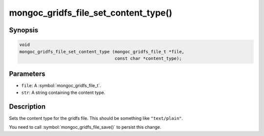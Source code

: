 .. _mongoc_gridfs_file_set_content_type

mongoc_gridfs_file_set_content_type()
=====================================

Synopsis
--------

.. code-block:: c

  void
  mongoc_gridfs_file_set_content_type (mongoc_gridfs_file_t *file,
                                       const char *content_type);

Parameters
----------

* ``file``: A :symbol:`mongoc_gridfs_file_t`.
* ``str``: A string containing the content type.

Description
-----------

Sets the content type for the gridfs file. This should be something like ``"text/plain"``.

You need to call :symbol:`mongoc_gridfs_file_save()` to persist this change.

